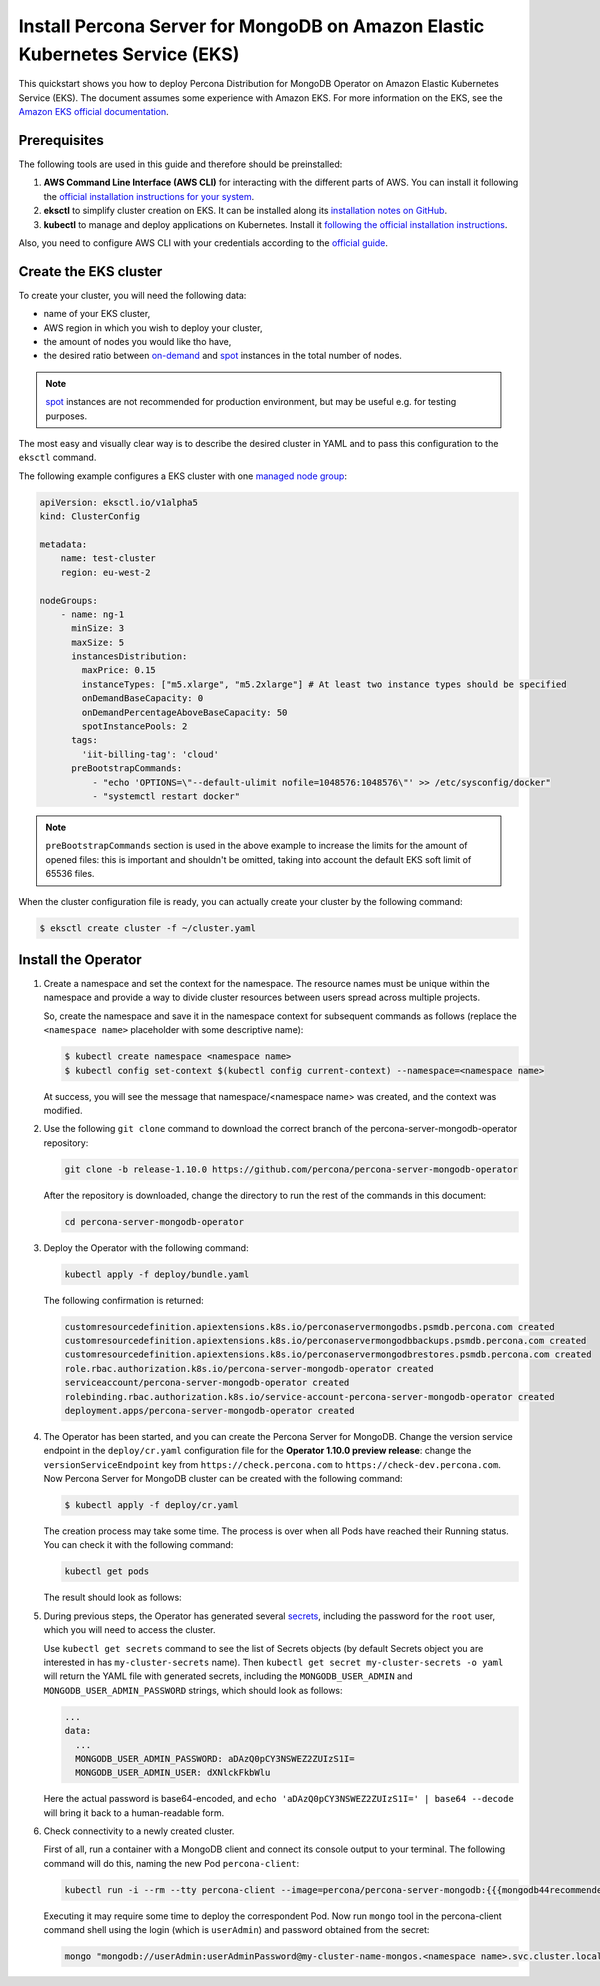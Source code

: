 ==========================================================================================
Install Percona Server for MongoDB on Amazon Elastic Kubernetes Service (EKS)
==========================================================================================

This quickstart shows you how to deploy Percona Distribution for MongoDB Operator on Amazon Elastic Kubernetes Service (EKS). The document assumes some experience with Amazon EKS. For more information on the EKS, see the `Amazon EKS official documentation <https://aws.amazon.com/eks/>`_.

Prerequisites
=============

The following tools are used in this guide and therefore should be preinstalled:

1. **AWS Command Line Interface (AWS CLI)** for interacting with the different
   parts of AWS. You can install it following the `official installation instructions for your system <https://docs.aws.amazon.com/cli/latest/userguide/cli-chap-install.html>`_.

2. **eksctl** to simplify cluster creation on EKS. It can be installed
   along its `installation notes on GitHub <https://github.com/weaveworks/eksctl#installation>`_.

3. **kubectl**  to manage and deploy applications on Kubernetes. Install
   it `following the official installation instructions <https://kubernetes.io/docs/tasks/tools/install-kubectl/>`_.

Also, you need to configure AWS CLI with your credentials according to the `official guide <https://docs.aws.amazon.com/cli/latest/userguide/cli-chap-configure.html>`_.

Create the EKS cluster
======================

To create your cluster, you will need the following data:

* name of your EKS cluster,
* AWS region in which you wish to deploy your cluster,
* the amount of nodes you would like tho have,
* the desired ratio between `on-demand <https://docs.aws.amazon.com/AWSEC2/latest/UserGuide/ec2-on-demand-instances.html>`_ and `spot <https://docs.aws.amazon.com/AWSEC2/latest/UserGuide/using-spot-instances.html>`_ instances in the total number of nodes.

.. note:: `spot <https://docs.aws.amazon.com/AWSEC2/latest/UserGuide/using-spot-instances.html>`_ instances 
   are not recommended for production environment, but may be useful e.g. for testing purposes.

The most easy and visually clear way is to describe the desired cluster in YAML
and to pass this configuration to the ``eksctl`` command. 

The following example configures a EKS cluster with one `managed node group <https://docs.aws.amazon.com/eks/latest/userguide/managed-node-groups.html>`_:

.. code:: yaml

   apiVersion: eksctl.io/v1alpha5
   kind: ClusterConfig

   metadata:
       name: test-cluster
       region: eu-west-2

   nodeGroups:
       - name: ng-1
         minSize: 3
         maxSize: 5
         instancesDistribution:
           maxPrice: 0.15
           instanceTypes: ["m5.xlarge", "m5.2xlarge"] # At least two instance types should be specified
           onDemandBaseCapacity: 0
           onDemandPercentageAboveBaseCapacity: 50
           spotInstancePools: 2
         tags:
           'iit-billing-tag': 'cloud'
         preBootstrapCommands:
             - "echo 'OPTIONS=\"--default-ulimit nofile=1048576:1048576\"' >> /etc/sysconfig/docker"
             - "systemctl restart docker"

.. note:: ``preBootstrapCommands`` section is used in the
          above example to increase the limits for the amount of opened files:
          this is important and shouldn't be omitted, taking into account the
          default EKS soft limit of 65536 files.

When the cluster configuration file is ready, you can actually create your cluster
by the following command:

.. code:: bash

   $ eksctl create cluster -f ~/cluster.yaml


Install the Operator
=======================

1. Create a namespace and set the context for the namespace. The resource names
   must be unique within the namespace and provide a way to divide cluster
   resources between users spread across multiple projects.

   So, create the namespace and save it in the namespace context for subsequent
   commands as follows (replace the ``<namespace name>`` placeholder with some
   descriptive name):

   .. code:: bash

      $ kubectl create namespace <namespace name>
      $ kubectl config set-context $(kubectl config current-context) --namespace=<namespace name>

   At success, you will see the message that namespace/<namespace name> was created, and the context was modified.

2. Use the following ``git clone`` command to download the correct branch of the percona-server-mongodb-operator repository:

   .. code:: bash

      git clone -b release-1.10.0 https://github.com/percona/percona-server-mongodb-operator

   After the repository is downloaded, change the directory to run the rest of the commands in this document:

   .. code:: bash

      cd percona-server-mongodb-operator

3. Deploy the Operator with the following command:

   .. code:: bash

      kubectl apply -f deploy/bundle.yaml

   The following confirmation is returned:

   .. code:: text

      customresourcedefinition.apiextensions.k8s.io/perconaservermongodbs.psmdb.percona.com created
      customresourcedefinition.apiextensions.k8s.io/perconaservermongodbbackups.psmdb.percona.com created
      customresourcedefinition.apiextensions.k8s.io/perconaservermongodbrestores.psmdb.percona.com created
      role.rbac.authorization.k8s.io/percona-server-mongodb-operator created
      serviceaccount/percona-server-mongodb-operator created
      rolebinding.rbac.authorization.k8s.io/service-account-percona-server-mongodb-operator created
      deployment.apps/percona-server-mongodb-operator created

4. The Operator has been started, and you can create the Percona Server for MongoDB.
   Change the version service endpoint in the ``deploy/cr.yaml`` configuration
   file for the **Operator 1.10.0 preview release**: change the
   ``versionServiceEndpoint`` key from ``https://check.percona.com`` to
   ``https://check-dev.percona.com``. Now Percona Server for MongoDB cluster
   can be created with the following command:

   .. code:: bash

      $ kubectl apply -f deploy/cr.yaml

   The creation process may take some time. The process is over when all Pods
   have reached their Running status. You can check it with the following command:

   .. code:: bash

      kubectl get pods

   The result should look as follows:

   .. include:: ./assets/code/kubectl-get-pods-response.txt

5. During previous steps, the Operator has generated several `secrets <https://kubernetes.io/docs/concepts/configuration/secret/>`_, including the password for the ``root`` user, which you will need to access the cluster.

   Use ``kubectl get secrets`` command to see the list of Secrets objects (by default Secrets object you are interested in has ``my-cluster-secrets`` name). Then ``kubectl get secret my-cluster-secrets -o yaml`` will return the YAML file with generated secrets, including the ``MONGODB_USER_ADMIN``
   and ``MONGODB_USER_ADMIN_PASSWORD`` strings, which should look as follows:

   .. code:: yaml

      ...
      data:
        ...
        MONGODB_USER_ADMIN_PASSWORD: aDAzQ0pCY3NSWEZ2ZUIzS1I=
        MONGODB_USER_ADMIN_USER: dXNlckFkbWlu

   Here the actual password is base64-encoded, and ``echo 'aDAzQ0pCY3NSWEZ2ZUIzS1I=' | base64 --decode`` will bring it back to a human-readable form.

6. Check connectivity to a newly created cluster.

   First of all, run a container with a MongoDB client and connect its console
   output to your terminal. The following command will do this, naming the new
   Pod ``percona-client``:
   
   .. code:: bash

      kubectl run -i --rm --tty percona-client --image=percona/percona-server-mongodb:{{{mongodb44recommended}}} --restart=Never -- bash -il
   
   Executing it may require some time to deploy the correspondent Pod. Now run
   ``mongo`` tool in the percona-client command shell using the login (which is
   ``userAdmin``) and password obtained from the secret:
   
   .. code:: bash

      mongo "mongodb://userAdmin:userAdminPassword@my-cluster-name-mongos.<namespace name>.svc.cluster.local/admin?ssl=false"
